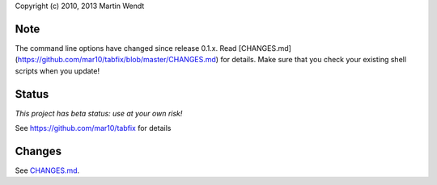 Copyright (c) 2010, 2013 Martin Wendt

Note
----
The command line options have changed since release 0.1.x.  
Read [CHANGES.md](https://github.com/mar10/tabfix/blob/master/CHANGES.md) for details.  
Make sure that you check your existing shell scripts when you update!

Status
------
*This project has beta status: use at your own risk!*

See https://github.com/mar10/tabfix for details

Changes
-------
See `CHANGES.md <https://github.com/mar10/tabfix/blob/master/CHANGES.md>`_.
